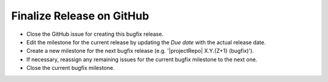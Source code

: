 Finalize Release on GitHub
--------------------------

* Close the GitHub issue for creating this bugfix release.
* Edit the milestone for the current release by updating the *Due date* with the actual release date.
* Create a new milestone for the next bugfix release (e.g. '|projectRepo| X.Y.{Z+1} (bugfix)').
* If necessary, reassign any remaining issues for the current bugfix milestone to the next one.
* Close the current bugfix milestone.
